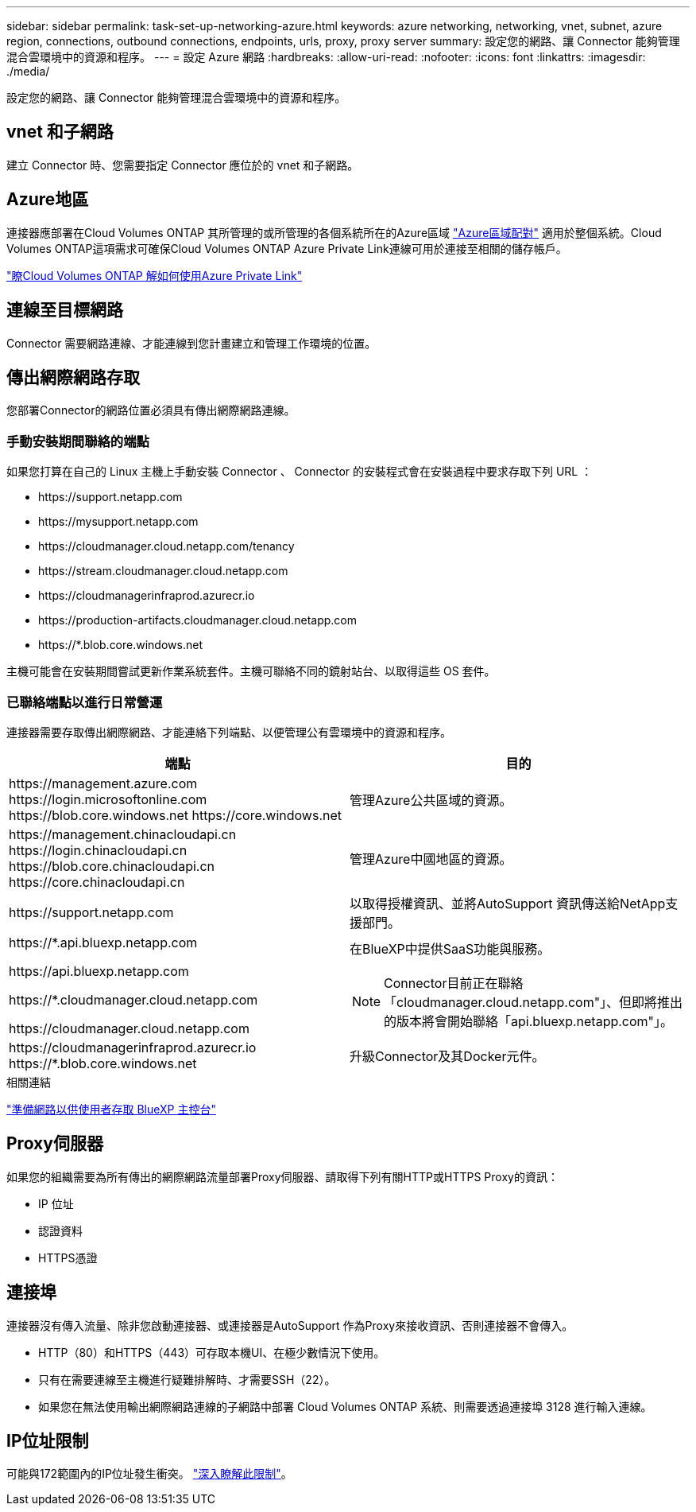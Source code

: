---
sidebar: sidebar 
permalink: task-set-up-networking-azure.html 
keywords: azure networking, networking, vnet, subnet, azure region, connections, outbound connections, endpoints, urls, proxy, proxy server 
summary: 設定您的網路、讓 Connector 能夠管理混合雲環境中的資源和程序。 
---
= 設定 Azure 網路
:hardbreaks:
:allow-uri-read: 
:nofooter: 
:icons: font
:linkattrs: 
:imagesdir: ./media/


[role="lead"]
設定您的網路、讓 Connector 能夠管理混合雲環境中的資源和程序。



== vnet 和子網路

建立 Connector 時、您需要指定 Connector 應位於的 vnet 和子網路。



== Azure地區

連接器應部署在Cloud Volumes ONTAP 其所管理的或所管理的各個系統所在的Azure區域 https://docs.microsoft.com/en-us/azure/availability-zones/cross-region-replication-azure#azure-cross-region-replication-pairings-for-all-geographies["Azure區域配對"^] 適用於整個系統。Cloud Volumes ONTAP這項需求可確保Cloud Volumes ONTAP Azure Private Link連線可用於連接至相關的儲存帳戶。

https://docs.netapp.com/us-en/cloud-manager-cloud-volumes-ontap/task-enabling-private-link.html["瞭Cloud Volumes ONTAP 解如何使用Azure Private Link"^]



== 連線至目標網路

Connector 需要網路連線、才能連線到您計畫建立和管理工作環境的位置。



== 傳出網際網路存取

您部署Connector的網路位置必須具有傳出網際網路連線。



=== 手動安裝期間聯絡的端點

如果您打算在自己的 Linux 主機上手動安裝 Connector 、 Connector 的安裝程式會在安裝過程中要求存取下列 URL ：

* \https://support.netapp.com
* \https://mysupport.netapp.com
* \https://cloudmanager.cloud.netapp.com/tenancy
* \https://stream.cloudmanager.cloud.netapp.com
* \https://cloudmanagerinfraprod.azurecr.io
* \https://production-artifacts.cloudmanager.cloud.netapp.com
* \https://*.blob.core.windows.net


主機可能會在安裝期間嘗試更新作業系統套件。主機可聯絡不同的鏡射站台、以取得這些 OS 套件。



=== 已聯絡端點以進行日常營運

連接器需要存取傳出網際網路、才能連絡下列端點、以便管理公有雲環境中的資源和程序。

[cols="2*"]
|===
| 端點 | 目的 


| \https://management.azure.com \https://login.microsoftonline.com \https://blob.core.windows.net \https://core.windows.net | 管理Azure公共區域的資源。 


| \https://management.chinacloudapi.cn \https://login.chinacloudapi.cn \https://blob.core.chinacloudapi.cn \https://core.chinacloudapi.cn | 管理Azure中國地區的資源。 


| \https://support.netapp.com | 以取得授權資訊、並將AutoSupport 資訊傳送給NetApp支援部門。 


 a| 
\https://*.api.bluexp.netapp.com

\https://api.bluexp.netapp.com

\https://*.cloudmanager.cloud.netapp.com

\https://cloudmanager.cloud.netapp.com
 a| 
在BlueXP中提供SaaS功能與服務。


NOTE: Connector目前正在聯絡「cloudmanager.cloud.netapp.com"」、但即將推出的版本將會開始聯絡「api.bluexp.netapp.com"」。



| \https://cloudmanagerinfraprod.azurecr.io \https://*.blob.core.windows.net | 升級Connector及其Docker元件。 
|===
.相關連結
link:reference-networking-saas-console.html["準備網路以供使用者存取 BlueXP 主控台"]



== Proxy伺服器

如果您的組織需要為所有傳出的網際網路流量部署Proxy伺服器、請取得下列有關HTTP或HTTPS Proxy的資訊：

* IP 位址
* 認證資料
* HTTPS憑證




== 連接埠

連接器沒有傳入流量、除非您啟動連接器、或連接器是AutoSupport 作為Proxy來接收資訊、否則連接器不會傳入。

* HTTP（80）和HTTPS（443）可存取本機UI、在極少數情況下使用。
* 只有在需要連線至主機進行疑難排解時、才需要SSH（22）。
* 如果您在無法使用輸出網際網路連線的子網路中部署 Cloud Volumes ONTAP 系統、則需要透過連接埠 3128 進行輸入連線。




== IP位址限制

可能與172範圍內的IP位址發生衝突。 https://docs.netapp.com/us-en/cloud-manager-setup-admin/reference-limitations.html["深入瞭解此限制"]。
